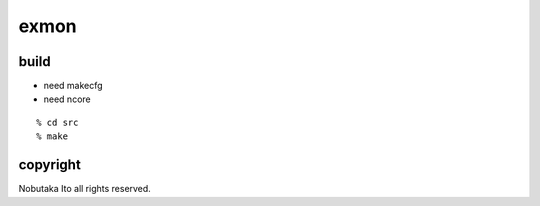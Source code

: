 ========================================
exmon
========================================

build
=============

- need makecfg
- need ncore

::
  
  % cd src
  % make

copyright
=============

Nobutaka Ito all rights reserved.
